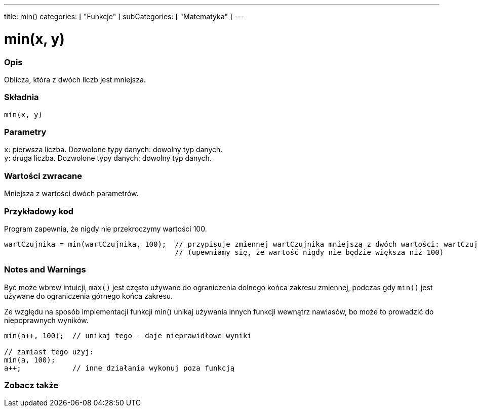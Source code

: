 ---
title: min()
categories: [ "Funkcje" ]
subCategories: [ "Matematyka" ]
---

= min(x, y)

// POCZĄTEK SEKCJI OPISOWEJ
[#overview]
--

[float]
=== Opis
Oblicza, która z dwóch liczb jest mniejsza.
[%hardbreaks]


[float]
=== Składnia
`min(x, y)`


[float]
=== Parametry
`x`: pierwsza liczba. Dozwolone typy danych: dowolny typ danych. +
`y`: druga liczba. Dozwolone typy danych: dowolny typ danych.


[float]
=== Wartości zwracane
Mniejsza z wartości dwóch parametrów.

--
// KONIEC SEKCJI OPISOWEJ


// POCZĄTEK SEKCJI JAK UŻYWAĆ
[#howtouse]
--

[float]
=== Przykładowy kod
// Poniżej dodaj przykładowy kod i opisz jego działanie   ►►►►► TA SEKCJA JEST OBOWIĄZKOWA ◄◄◄◄◄
Program zapewnia, że nigdy nie przekroczymy wartości 100.

[source,arduino]
----
wartCzujnika = min(wartCzujnika, 100);  // przypisuje zmiennej wartCzujnika mniejszą z dwóch wartości: wartCzujnika lub 100
                                        // (upewniamy się, że wartość nigdy nie będzie większa niż 100)
----
[%hardbreaks]

[float]
=== Notes and Warnings
Być może wbrew intuicji, `max()` jest często używane do ograniczenia dolnego końca zakresu zmiennej, podczas gdy `min()` jest używane do ograniczenia górnego końca zakresu.

Ze względu na sposób implementacji funkcji min() unikaj używania innych funkcji wewnątrz nawiasów, bo może to prowadzić do niepoprawnych wyników.
[source,arduino]
----
min(a++, 100);  // unikaj tego - daje nieprawidłowe wyniki

// zamiast tego użyj:
min(a, 100);
a++;            // inne działania wykonuj poza funkcją
----

--
// KONIEC SEKCJI JAK UŻYWAĆ


// POCZĄTEK SEKCJI ZOBACZ TAKŻE
[#see_also]
--

[float]
=== Zobacz także

--
// KONIEC SEKCJI ZOBACZ TAKŻE
